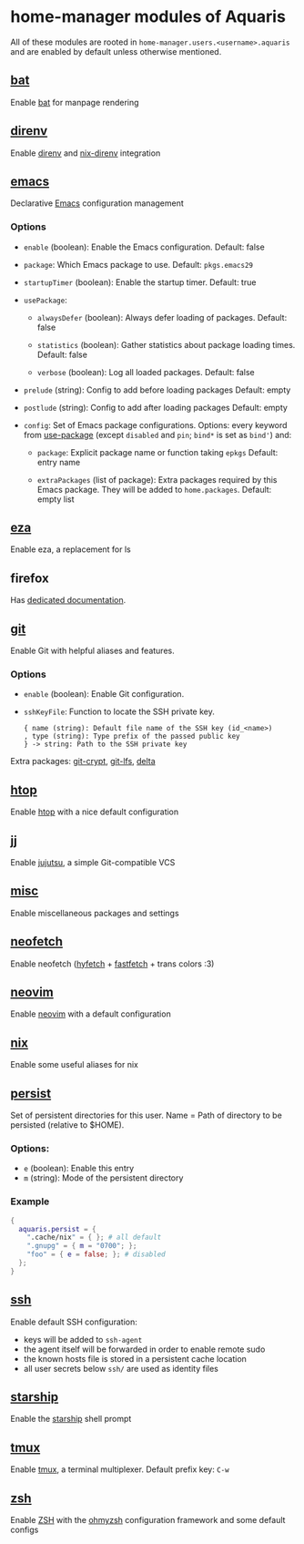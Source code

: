 * home-manager modules of Aquaris
All of these modules are rooted in =home-manager.users.<username>.aquaris=
and are enabled by default unless otherwise mentioned.

** [[file:../../../module/home/bat.nix][bat]]
Enable [[https://github.com/sharkdp/bat][bat]] for manpage rendering

** [[file:../../../module/home/direnv.nix][direnv]]
Enable [[https://github.com/direnv/direnv][direnv]] and [[https://github.com/nix-community/nix-direnv][nix-direnv]] integration

** [[file:../../../module/home/emacs/default.nix][emacs]]
Declarative [[https://www.gnu.org/software/emacs/][Emacs]] configuration management

*** Options
- =enable= (boolean): Enable the Emacs configuration.
  Default: false

- =package=: Which Emacs package to use.
  Default: =pkgs.emacs29=

- =startupTimer= (boolean): Enable the startup timer.
  Default: true

- =usePackage=:
  - =alwaysDefer= (boolean): Always defer loading of packages.
    Default: false

  - =statistics= (boolean): Gather statistics about package loading times.
    Default: false

  - =verbose= (boolean): Log all loaded packages.
    Default: false

- =prelude= (string): Config to add before loading packages
  Default: empty

- =postlude= (string): Config to add after loading packages
  Default: empty

- =config=: Set of Emacs package configurations.
  Options: every keyword from [[https://github.com/jwiegley/use-package][use-package]]
  (except =disabled= and =pin=; =bind*= is set as =bind'=) and:
  - =package=: Explicit package name or function taking =epkgs=
    Default: entry name

  - =extraPackages= (list of package):
    Extra packages required by this Emacs package.
    They will be added to =home.packages=. Default: empty list

** [[file:../../../module/home/eza.nix][eza]]
Enable eza, a replacement for ls

** firefox
Has [[file:firefox.org][dedicated documentation]].

** [[file:../../../module/home/git.nix][git]]
Enable Git with helpful aliases and features.

*** Options
- =enable= (boolean): Enable Git configuration.

- =sshKeyFile=:
  Function to locate the SSH private key.
  #+begin_src text
    { name (string): Default file name of the SSH key (id_<name>)
    , type (string): Type prefix of the passed public key
    } -> string: Path to the SSH private key
  #+end_src

Extra packages: [[https://github.com/AGWA/git-crypt][git-crypt]], [[https://git-lfs.com/][git-lfs]], [[https://github.com/dandavison/delta][delta]]

** [[file:../../../module/home/htop.nix][htop]]
Enable [[https://github.com/htop-dev/htop][htop]] with a nice default configuration

** [[file:../../../module/home/jj/default.nix][jj]]
Enable [[https://github.com/martinvonz/jj][jujutsu]], a simple Git-compatible VCS

** [[file:../../../module/home/misc.nix][misc]]
Enable miscellaneous packages and settings

** [[file:../../../module/home/neofetch.nix][neofetch]]
Enable neofetch ([[https://github.com/hykilpikonna/hyfetch][hyfetch]] + [[https://github.com/fastfetch-cli/fastfetch][fastfetch]] + trans colors :3)

** [[file:../../../module/home/neovim/default.nix][neovim]]
Enable [[https://github.com/neovim/neovim][neovim]] with a default configuration

** [[file:../../../module/home/nix.nix][nix]]
Enable some useful aliases for nix

** [[file:../../../module/home/persist.nix][persist]]
Set of persistent directories for this user.
Name = Path of directory to be persisted (relative to $HOME).

*** Options:
- =e= (boolean): Enable this entry
- =m= (string): Mode of the persistent directory

*** Example
#+begin_src nix
  {
    aquaris.persist = {
      ".cache/nix" = { }; # all default
      ".gnupg" = { m = "0700"; };
      "foo" = { e = false; }; # disabled
    };
  }
#+end_src

** [[file:../../../module/home/ssh.nix][ssh]]
Enable default SSH configuration:
- keys will be added to =ssh-agent=
- the agent itself will be forwarded in order to enable remote sudo
- the known hosts file is stored in a persistent cache location
- all user secrets below =ssh/= are used as identity files

** [[file:../../../module/home/starship.nix][starship]]
Enable the [[https://github.com/starship/starship][starship]] shell prompt

** [[file:../../../module/home/tmux/default.nix][tmux]]
Enable [[https://github.com/tmux/tmux][tmux]], a terminal multiplexer. Default prefix key: =C-w=

** [[file:../../../module/home/zsh.nix][zsh]]
Enable [[https://zsh.sourceforge.io/][ZSH]] with the [[https://github.com/ohmyzsh/ohmyzsh][ohmyzsh]] configuration framework and some default configs
